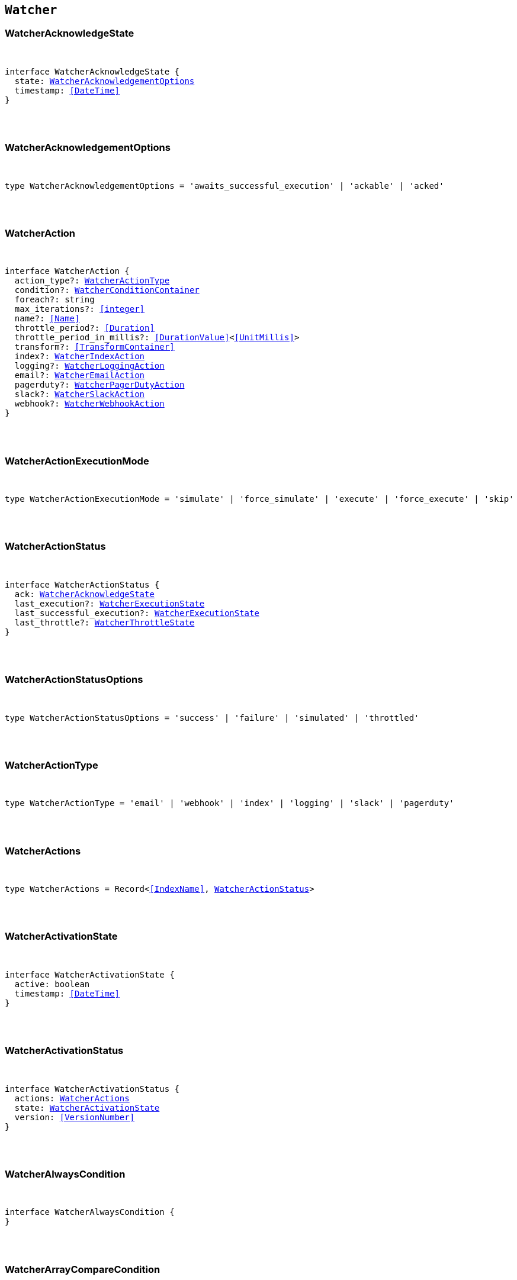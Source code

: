 [[reference-shared-types-watcher-types]]

== `Watcher`

////////
===========================================================================================================================
||                                                                                                                       ||
||                                                                                                                       ||
||                                                                                                                       ||
||        ██████╗ ███████╗ █████╗ ██████╗ ███╗   ███╗███████╗                                                            ||
||        ██╔══██╗██╔════╝██╔══██╗██╔══██╗████╗ ████║██╔════╝                                                            ||
||        ██████╔╝█████╗  ███████║██║  ██║██╔████╔██║█████╗                                                              ||
||        ██╔══██╗██╔══╝  ██╔══██║██║  ██║██║╚██╔╝██║██╔══╝                                                              ||
||        ██║  ██║███████╗██║  ██║██████╔╝██║ ╚═╝ ██║███████╗                                                            ||
||        ╚═╝  ╚═╝╚══════╝╚═╝  ╚═╝╚═════╝ ╚═╝     ╚═╝╚══════╝                                                            ||
||                                                                                                                       ||
||                                                                                                                       ||
||    This file is autogenerated, DO NOT send pull requests that changes this file directly.                             ||
||    You should update the script that does the generation, which can be found in:                                      ||
||    https://github.com/elastic/elastic-client-generator-js                                                             ||
||                                                                                                                       ||
||    You can run the script with the following command:                                                                 ||
||       npm run elasticsearch -- --version <version>                                                                    ||
||                                                                                                                       ||
||                                                                                                                       ||
||                                                                                                                       ||
===========================================================================================================================
////////



[discrete]
[[WatcherAcknowledgeState]]
=== WatcherAcknowledgeState

[pass]
++++
<pre>
++++
interface WatcherAcknowledgeState {
  state: <<WatcherAcknowledgementOptions>>
  timestamp: <<DateTime>>
}
[pass]
++++
</pre>
++++

[discrete]
[[WatcherAcknowledgementOptions]]
=== WatcherAcknowledgementOptions

[pass]
++++
<pre>
++++
type WatcherAcknowledgementOptions = 'awaits_successful_execution' | 'ackable' | 'acked'
[pass]
++++
</pre>
++++

[discrete]
[[WatcherAction]]
=== WatcherAction

[pass]
++++
<pre>
++++
interface WatcherAction {
  action_type?: <<WatcherActionType>>
  condition?: <<WatcherConditionContainer>>
  foreach?: string
  max_iterations?: <<integer>>
  name?: <<Name>>
  throttle_period?: <<Duration>>
  throttle_period_in_millis?: <<DurationValue>><<<UnitMillis>>>
  transform?: <<TransformContainer>>
  index?: <<WatcherIndexAction>>
  logging?: <<WatcherLoggingAction>>
  email?: <<WatcherEmailAction>>
  pagerduty?: <<WatcherPagerDutyAction>>
  slack?: <<WatcherSlackAction>>
  webhook?: <<WatcherWebhookAction>>
}
[pass]
++++
</pre>
++++

[discrete]
[[WatcherActionExecutionMode]]
=== WatcherActionExecutionMode

[pass]
++++
<pre>
++++
type WatcherActionExecutionMode = 'simulate' | 'force_simulate' | 'execute' | 'force_execute' | 'skip'
[pass]
++++
</pre>
++++

[discrete]
[[WatcherActionStatus]]
=== WatcherActionStatus

[pass]
++++
<pre>
++++
interface WatcherActionStatus {
  ack: <<WatcherAcknowledgeState>>
  last_execution?: <<WatcherExecutionState>>
  last_successful_execution?: <<WatcherExecutionState>>
  last_throttle?: <<WatcherThrottleState>>
}
[pass]
++++
</pre>
++++

[discrete]
[[WatcherActionStatusOptions]]
=== WatcherActionStatusOptions

[pass]
++++
<pre>
++++
type WatcherActionStatusOptions = 'success' | 'failure' | 'simulated' | 'throttled'
[pass]
++++
</pre>
++++

[discrete]
[[WatcherActionType]]
=== WatcherActionType

[pass]
++++
<pre>
++++
type WatcherActionType = 'email' | 'webhook' | 'index' | 'logging' | 'slack' | 'pagerduty'
[pass]
++++
</pre>
++++

[discrete]
[[WatcherActions]]
=== WatcherActions

[pass]
++++
<pre>
++++
type WatcherActions = Record<<<IndexName>>, <<WatcherActionStatus>>>
[pass]
++++
</pre>
++++

[discrete]
[[WatcherActivationState]]
=== WatcherActivationState

[pass]
++++
<pre>
++++
interface WatcherActivationState {
  active: boolean
  timestamp: <<DateTime>>
}
[pass]
++++
</pre>
++++

[discrete]
[[WatcherActivationStatus]]
=== WatcherActivationStatus

[pass]
++++
<pre>
++++
interface WatcherActivationStatus {
  actions: <<WatcherActions>>
  state: <<WatcherActivationState>>
  version: <<VersionNumber>>
}
[pass]
++++
</pre>
++++

[discrete]
[[WatcherAlwaysCondition]]
=== WatcherAlwaysCondition

[pass]
++++
<pre>
++++
interface WatcherAlwaysCondition {
}
[pass]
++++
</pre>
++++

[discrete]
[[WatcherArrayCompareCondition]]
=== WatcherArrayCompareCondition

[pass]
++++
<pre>
++++
interface WatcherArrayCompareConditionKeys {
  path: string
}
type WatcherArrayCompareCondition = WatcherArrayCompareConditionKeys
  & { [property: string]: <<WatcherArrayCompareOpParams>> | string }
[pass]
++++
</pre>
++++

[discrete]
[[WatcherArrayCompareOpParams]]
=== WatcherArrayCompareOpParams

[pass]
++++
<pre>
++++
interface WatcherArrayCompareOpParams {
  quantifier: <<WatcherQuantifier>>
  value: <<FieldValue>>
}
[pass]
++++
</pre>
++++

[discrete]
[[WatcherChainInput]]
=== WatcherChainInput

[pass]
++++
<pre>
++++
interface WatcherChainInput {
  inputs: Partial<Record<string, <<WatcherInputContainer>>>>[]
}
[pass]
++++
</pre>
++++

[discrete]
[[WatcherConditionContainer]]
=== WatcherConditionContainer

[pass]
++++
<pre>
++++
interface WatcherConditionContainer {
  always?: <<WatcherAlwaysCondition>>
  array_compare?: Partial<Record<string, <<WatcherArrayCompareCondition>>>>
  compare?: Partial<Record<string, Partial<Record<<<WatcherConditionOp>>, <<FieldValue>>>>>>
  never?: <<WatcherNeverCondition>>
  script?: <<WatcherScriptCondition>>
}
[pass]
++++
</pre>
++++

[discrete]
[[WatcherConditionOp]]
=== WatcherConditionOp

[pass]
++++
<pre>
++++
type WatcherConditionOp = 'not_eq' | 'eq' | 'lt' | 'gt' | 'lte' | 'gte'
[pass]
++++
</pre>
++++

[discrete]
[[WatcherConditionType]]
=== WatcherConditionType

[pass]
++++
<pre>
++++
type WatcherConditionType = 'always' | 'never' | 'script' | 'compare' | 'array_compare'
[pass]
++++
</pre>
++++

[discrete]
[[WatcherConnectionScheme]]
=== WatcherConnectionScheme

[pass]
++++
<pre>
++++
type WatcherConnectionScheme = 'http' | 'https'
[pass]
++++
</pre>
++++

[discrete]
[[WatcherCronExpression]]
=== WatcherCronExpression

[pass]
++++
<pre>
++++
type WatcherCronExpression = string
[pass]
++++
</pre>
++++

[discrete]
[[WatcherDailySchedule]]
=== WatcherDailySchedule

[pass]
++++
<pre>
++++
interface WatcherDailySchedule {
  at: <<WatcherScheduleTimeOfDay>>[]
}
[pass]
++++
</pre>
++++

[discrete]
[[WatcherDataAttachmentFormat]]
=== WatcherDataAttachmentFormat

[pass]
++++
<pre>
++++
type WatcherDataAttachmentFormat = 'json' | 'yaml'
[pass]
++++
</pre>
++++

[discrete]
[[WatcherDataEmailAttachment]]
=== WatcherDataEmailAttachment

[pass]
++++
<pre>
++++
interface WatcherDataEmailAttachment {
  format?: <<WatcherDataAttachmentFormat>>
}
[pass]
++++
</pre>
++++

[discrete]
[[WatcherDay]]
=== WatcherDay

[pass]
++++
<pre>
++++
type WatcherDay = 'sunday' | 'monday' | 'tuesday' | 'wednesday' | 'thursday' | 'friday' | 'saturday'
[pass]
++++
</pre>
++++

[discrete]
[[WatcherEmail]]
=== WatcherEmail

[pass]
++++
<pre>
++++
interface WatcherEmail {
  id?: <<Id>>
  bcc?: string[]
  body?: <<WatcherEmailBody>>
  cc?: string[]
  from?: string
  priority?: <<WatcherEmailPriority>>
  reply_to?: string[]
  sent_date?: <<DateTime>>
  subject: string
  to: string[]
  attachments?: Record<string, <<WatcherEmailAttachmentContainer>>>
}
[pass]
++++
</pre>
++++

[discrete]
[[WatcherEmailAction]]
=== WatcherEmailAction

[pass]
++++
<pre>
++++
interface WatcherEmailAction extends <<WatcherEmail>> {
}
[pass]
++++
</pre>
++++

[discrete]
[[WatcherEmailAttachmentContainer]]
=== WatcherEmailAttachmentContainer

[pass]
++++
<pre>
++++
interface WatcherEmailAttachmentContainer {
  http?: <<WatcherHttpEmailAttachment>>
  reporting?: <<WatcherReportingEmailAttachment>>
  data?: <<WatcherDataEmailAttachment>>
}
[pass]
++++
</pre>
++++

[discrete]
[[WatcherEmailBody]]
=== WatcherEmailBody

[pass]
++++
<pre>
++++
interface WatcherEmailBody {
  html?: string
  text?: string
}
[pass]
++++
</pre>
++++

[discrete]
[[WatcherEmailPriority]]
=== WatcherEmailPriority

[pass]
++++
<pre>
++++
type WatcherEmailPriority = 'lowest' | 'low' | 'normal' | 'high' | 'highest'
[pass]
++++
</pre>
++++

[discrete]
[[WatcherEmailResult]]
=== WatcherEmailResult

[pass]
++++
<pre>
++++
interface WatcherEmailResult {
  account?: string
  message: <<WatcherEmail>>
  reason?: string
}
[pass]
++++
</pre>
++++

[discrete]
[[WatcherExecutionPhase]]
=== WatcherExecutionPhase

[pass]
++++
<pre>
++++
type WatcherExecutionPhase = 'awaits_execution' | 'started' | 'input' | 'condition' | 'actions' | 'watch_transform' | 'aborted' | 'finished'
[pass]
++++
</pre>
++++

[discrete]
[[WatcherExecutionResult]]
=== WatcherExecutionResult

[pass]
++++
<pre>
++++
interface WatcherExecutionResult {
  actions: <<WatcherExecutionResultAction>>[]
  condition: <<WatcherExecutionResultCondition>>
  execution_duration: <<DurationValue>><<<UnitMillis>>>
  execution_time: <<DateTime>>
  input: <<WatcherExecutionResultInput>>
}
[pass]
++++
</pre>
++++

[discrete]
[[WatcherExecutionResultAction]]
=== WatcherExecutionResultAction

[pass]
++++
<pre>
++++
interface WatcherExecutionResultAction {
  email?: <<WatcherEmailResult>>
  id: <<Id>>
  index?: <<WatcherIndexResult>>
  logging?: <<WatcherLoggingResult>>
  pagerduty?: <<WatcherPagerDutyResult>>
  reason?: string
  slack?: <<WatcherSlackResult>>
  status: <<WatcherActionStatusOptions>>
  type: <<WatcherActionType>>
  webhook?: <<WatcherWebhookResult>>
  error?: <<ErrorCause>>
}
[pass]
++++
</pre>
++++

[discrete]
[[WatcherExecutionResultCondition]]
=== WatcherExecutionResultCondition

[pass]
++++
<pre>
++++
interface WatcherExecutionResultCondition {
  met: boolean
  status: <<WatcherActionStatusOptions>>
  type: <<WatcherConditionType>>
}
[pass]
++++
</pre>
++++

[discrete]
[[WatcherExecutionResultInput]]
=== WatcherExecutionResultInput

[pass]
++++
<pre>
++++
interface WatcherExecutionResultInput {
  payload: Record<string, any>
  status: <<WatcherActionStatusOptions>>
  type: <<WatcherInputType>>
}
[pass]
++++
</pre>
++++

[discrete]
[[WatcherExecutionState]]
=== WatcherExecutionState

[pass]
++++
<pre>
++++
interface WatcherExecutionState {
  successful: boolean
  timestamp: <<DateTime>>
  reason?: string
}
[pass]
++++
</pre>
++++

[discrete]
[[WatcherExecutionStatus]]
=== WatcherExecutionStatus

[pass]
++++
<pre>
++++
type WatcherExecutionStatus = 'awaits_execution' | 'checking' | 'execution_not_needed' | 'throttled' | 'executed' | 'failed' | 'deleted_while_queued' | 'not_executed_already_queued'
[pass]
++++
</pre>
++++

[discrete]
[[WatcherExecutionThreadPool]]
=== WatcherExecutionThreadPool

[pass]
++++
<pre>
++++
interface WatcherExecutionThreadPool {
  max_size: <<long>>
  queue_size: <<long>>
}
[pass]
++++
</pre>
++++

[discrete]
[[WatcherHourAndMinute]]
=== WatcherHourAndMinute

[pass]
++++
<pre>
++++
interface WatcherHourAndMinute {
  hour: <<integer>>[]
  minute: <<integer>>[]
}
[pass]
++++
</pre>
++++

[discrete]
[[WatcherHourlySchedule]]
=== WatcherHourlySchedule

[pass]
++++
<pre>
++++
interface WatcherHourlySchedule {
  minute: <<integer>>[]
}
[pass]
++++
</pre>
++++

[discrete]
[[WatcherHttpEmailAttachment]]
=== WatcherHttpEmailAttachment

[pass]
++++
<pre>
++++
interface WatcherHttpEmailAttachment {
  content_type?: string
  inline?: boolean
  request?: <<WatcherHttpInputRequestDefinition>>
}
[pass]
++++
</pre>
++++

[discrete]
[[WatcherHttpInput]]
=== WatcherHttpInput

[pass]
++++
<pre>
++++
interface WatcherHttpInput {
  extract?: string[]
  request?: <<WatcherHttpInputRequestDefinition>>
  response_content_type?: <<WatcherResponseContentType>>
}
[pass]
++++
</pre>
++++

[discrete]
[[WatcherHttpInputAuthentication]]
=== WatcherHttpInputAuthentication

[pass]
++++
<pre>
++++
interface WatcherHttpInputAuthentication {
  basic: <<WatcherHttpInputBasicAuthentication>>
}
[pass]
++++
</pre>
++++

[discrete]
[[WatcherHttpInputBasicAuthentication]]
=== WatcherHttpInputBasicAuthentication

[pass]
++++
<pre>
++++
interface WatcherHttpInputBasicAuthentication {
  password: <<Password>>
  username: <<Username>>
}
[pass]
++++
</pre>
++++

[discrete]
[[WatcherHttpInputMethod]]
=== WatcherHttpInputMethod

[pass]
++++
<pre>
++++
type WatcherHttpInputMethod = 'head' | 'get' | 'post' | 'put' | 'delete'
[pass]
++++
</pre>
++++

[discrete]
[[WatcherHttpInputProxy]]
=== WatcherHttpInputProxy

[pass]
++++
<pre>
++++
interface WatcherHttpInputProxy {
  host: <<Host>>
  port: <<uint>>
}
[pass]
++++
</pre>
++++

[discrete]
[[WatcherHttpInputRequestDefinition]]
=== WatcherHttpInputRequestDefinition

[pass]
++++
<pre>
++++
interface WatcherHttpInputRequestDefinition {
  auth?: <<WatcherHttpInputAuthentication>>
  body?: string
  connection_timeout?: <<Duration>>
  headers?: Record<string, string>
  host?: <<Host>>
  method?: <<WatcherHttpInputMethod>>
  params?: Record<string, string>
  path?: string
  port?: <<uint>>
  proxy?: <<WatcherHttpInputProxy>>
  read_timeout?: <<Duration>>
  scheme?: <<WatcherConnectionScheme>>
  url?: string
}
[pass]
++++
</pre>
++++

[discrete]
[[WatcherHttpInputRequestResult]]
=== WatcherHttpInputRequestResult

[pass]
++++
<pre>
++++
interface WatcherHttpInputRequestResult extends <<WatcherHttpInputRequestDefinition>> {
}
[pass]
++++
</pre>
++++

[discrete]
[[WatcherHttpInputResponseResult]]
=== WatcherHttpInputResponseResult

[pass]
++++
<pre>
++++
interface WatcherHttpInputResponseResult {
  body: string
  headers: <<HttpHeaders>>
  status: <<integer>>
}
[pass]
++++
</pre>
++++

[discrete]
[[WatcherIndexAction]]
=== WatcherIndexAction

[pass]
++++
<pre>
++++
interface WatcherIndexAction {
  index: <<IndexName>>
  doc_id?: <<Id>>
  refresh?: <<Refresh>>
  op_type?: <<OpType>>
  timeout?: <<Duration>>
  execution_time_field?: <<Field>>
}
[pass]
++++
</pre>
++++

[discrete]
[[WatcherIndexResult]]
=== WatcherIndexResult

[pass]
++++
<pre>
++++
interface WatcherIndexResult {
  response: <<WatcherIndexResultSummary>>
}
[pass]
++++
</pre>
++++

[discrete]
[[WatcherIndexResultSummary]]
=== WatcherIndexResultSummary

[pass]
++++
<pre>
++++
interface WatcherIndexResultSummary {
  created: boolean
  id: <<Id>>
  index: <<IndexName>>
  result: <<Result>>
  version: <<VersionNumber>>
}
[pass]
++++
</pre>
++++

[discrete]
[[WatcherInputContainer]]
=== WatcherInputContainer

[pass]
++++
<pre>
++++
interface WatcherInputContainer {
  chain?: <<WatcherChainInput>>
  http?: <<WatcherHttpInput>>
  search?: <<WatcherSearchInput>>
  simple?: Record<string, any>
}
[pass]
++++
</pre>
++++

[discrete]
[[WatcherInputType]]
=== WatcherInputType

[pass]
++++
<pre>
++++
type WatcherInputType = 'http' | 'search' | 'simple'
[pass]
++++
</pre>
++++

[discrete]
[[WatcherLoggingAction]]
=== WatcherLoggingAction

[pass]
++++
<pre>
++++
interface WatcherLoggingAction {
  level?: string
  text: string
  category?: string
}
[pass]
++++
</pre>
++++

[discrete]
[[WatcherLoggingResult]]
=== WatcherLoggingResult

[pass]
++++
<pre>
++++
interface WatcherLoggingResult {
  logged_text: string
}
[pass]
++++
</pre>
++++

[discrete]
[[WatcherMonth]]
=== WatcherMonth

[pass]
++++
<pre>
++++
type WatcherMonth = 'january' | 'february' | 'march' | 'april' | 'may' | 'june' | 'july' | 'august' | 'september' | 'october' | 'november' | 'december'
[pass]
++++
</pre>
++++

[discrete]
[[WatcherNeverCondition]]
=== WatcherNeverCondition

[pass]
++++
<pre>
++++
interface WatcherNeverCondition {
}
[pass]
++++
</pre>
++++

[discrete]
[[WatcherPagerDutyAction]]
=== WatcherPagerDutyAction

[pass]
++++
<pre>
++++
interface WatcherPagerDutyAction extends <<WatcherPagerDutyEvent>> {
}
[pass]
++++
</pre>
++++

[discrete]
[[WatcherPagerDutyContext]]
=== WatcherPagerDutyContext

[pass]
++++
<pre>
++++
interface WatcherPagerDutyContext {
  href?: string
  src?: string
  type: <<WatcherPagerDutyContextType>>
}
[pass]
++++
</pre>
++++

[discrete]
[[WatcherPagerDutyContextType]]
=== WatcherPagerDutyContextType

[pass]
++++
<pre>
++++
type WatcherPagerDutyContextType = 'link' | 'image'
[pass]
++++
</pre>
++++

[discrete]
[[WatcherPagerDutyEvent]]
=== WatcherPagerDutyEvent

[pass]
++++
<pre>
++++
interface WatcherPagerDutyEvent {
  account?: string
  attach_payload: boolean
  client?: string
  client_url?: string
  contexts?: <<WatcherPagerDutyContext>>[]
  context?: <<WatcherPagerDutyContext>>[]
  description: string
  event_type?: <<WatcherPagerDutyEventType>>
  incident_key: string
  proxy?: <<WatcherPagerDutyEventProxy>>
}
[pass]
++++
</pre>
++++

[discrete]
[[WatcherPagerDutyEventProxy]]
=== WatcherPagerDutyEventProxy

[pass]
++++
<pre>
++++
interface WatcherPagerDutyEventProxy {
  host?: <<Host>>
  port?: <<integer>>
}
[pass]
++++
</pre>
++++

[discrete]
[[WatcherPagerDutyEventType]]
=== WatcherPagerDutyEventType

[pass]
++++
<pre>
++++
type WatcherPagerDutyEventType = 'trigger' | 'resolve' | 'acknowledge'
[pass]
++++
</pre>
++++

[discrete]
[[WatcherPagerDutyResult]]
=== WatcherPagerDutyResult

[pass]
++++
<pre>
++++
interface WatcherPagerDutyResult {
  event: <<WatcherPagerDutyEvent>>
  reason?: string
  request?: <<WatcherHttpInputRequestResult>>
  response?: <<WatcherHttpInputResponseResult>>
}
[pass]
++++
</pre>
++++

[discrete]
[[WatcherQuantifier]]
=== WatcherQuantifier

[pass]
++++
<pre>
++++
type WatcherQuantifier = 'some' | 'all'
[pass]
++++
</pre>
++++

[discrete]
[[WatcherQueryWatch]]
=== WatcherQueryWatch

[pass]
++++
<pre>
++++
interface WatcherQueryWatch {
  _id: <<Id>>
  status?: <<WatcherWatchStatus>>
  watch?: <<WatcherWatch>>
  _primary_term?: <<integer>>
  _seq_no?: <<SequenceNumber>>
}
[pass]
++++
</pre>
++++

[discrete]
[[WatcherReportingEmailAttachment]]
=== WatcherReportingEmailAttachment

[pass]
++++
<pre>
++++
interface WatcherReportingEmailAttachment {
  url: string
  inline?: boolean
  retries?: <<integer>>
  interval?: <<Duration>>
  request?: <<WatcherHttpInputRequestDefinition>>
}
[pass]
++++
</pre>
++++

[discrete]
[[WatcherResponseContentType]]
=== WatcherResponseContentType

[pass]
++++
<pre>
++++
type WatcherResponseContentType = 'json' | 'yaml' | 'text'
[pass]
++++
</pre>
++++

[discrete]
[[WatcherScheduleContainer]]
=== WatcherScheduleContainer

[pass]
++++
<pre>
++++
interface WatcherScheduleContainer {
  cron?: <<WatcherCronExpression>>
  daily?: <<WatcherDailySchedule>>
  hourly?: <<WatcherHourlySchedule>>
  interval?: <<Duration>>
  monthly?: <<WatcherTimeOfMonth>> | <<WatcherTimeOfMonth>>[]
  weekly?: <<WatcherTimeOfWeek>> | <<WatcherTimeOfWeek>>[]
  yearly?: <<WatcherTimeOfYear>> | <<WatcherTimeOfYear>>[]
}
[pass]
++++
</pre>
++++

[discrete]
[[WatcherScheduleTimeOfDay]]
=== WatcherScheduleTimeOfDay

[pass]
++++
<pre>
++++
type WatcherScheduleTimeOfDay = string | <<WatcherHourAndMinute>>
[pass]
++++
</pre>
++++

[discrete]
[[WatcherScheduleTriggerEvent]]
=== WatcherScheduleTriggerEvent

[pass]
++++
<pre>
++++
interface WatcherScheduleTriggerEvent {
  scheduled_time: <<DateTime>>
  triggered_time?: <<DateTime>>
}
[pass]
++++
</pre>
++++

[discrete]
[[WatcherScriptCondition]]
=== WatcherScriptCondition

[pass]
++++
<pre>
++++
interface WatcherScriptCondition {
  lang?: string
  params?: Record<string, any>
  source?: string
  id?: string
}
[pass]
++++
</pre>
++++

[discrete]
[[WatcherSearchInput]]
=== WatcherSearchInput

[pass]
++++
<pre>
++++
interface WatcherSearchInput {
  extract?: string[]
  request: <<WatcherSearchInputRequestDefinition>>
  timeout?: <<Duration>>
}
[pass]
++++
</pre>
++++

[discrete]
[[WatcherSearchInputRequestBody]]
=== WatcherSearchInputRequestBody

[pass]
++++
<pre>
++++
interface WatcherSearchInputRequestBody {
  query: <<QueryDslQueryContainer>>
}
[pass]
++++
</pre>
++++

[discrete]
[[WatcherSearchInputRequestDefinition]]
=== WatcherSearchInputRequestDefinition

[pass]
++++
<pre>
++++
interface WatcherSearchInputRequestDefinition {
  body?: <<WatcherSearchInputRequestBody>>
  indices?: <<IndexName>>[]
  indices_options?: <<IndicesOptions>>
  search_type?: <<SearchType>>
  template?: <<WatcherSearchTemplateRequestBody>>
  rest_total_hits_as_int?: boolean
}
[pass]
++++
</pre>
++++

[discrete]
[[WatcherSearchTemplateRequestBody]]
=== WatcherSearchTemplateRequestBody

[pass]
++++
<pre>
++++
interface WatcherSearchTemplateRequestBody {
  explain?: boolean
  pass:[/**] @property id ID of the search template to use. If no source is specified, this parameter is required. */
  id?: <<Id>>
  params?: Record<string, any>
  profile?: boolean
  pass:[/**] @property source An inline search template. Supports the same parameters as the search API's request body. Also supports Mustache variables. If no id is specified, this parameter is required. */
  source?: string
}
[pass]
++++
</pre>
++++

[discrete]
[[WatcherSimulatedActions]]
=== WatcherSimulatedActions

[pass]
++++
<pre>
++++
interface WatcherSimulatedActions {
  actions: string[]
  all: <<WatcherSimulatedActions>>
  use_all: boolean
}
[pass]
++++
</pre>
++++

[discrete]
[[WatcherSlackAction]]
=== WatcherSlackAction

[pass]
++++
<pre>
++++
interface WatcherSlackAction {
  account?: string
  message: <<WatcherSlackMessage>>
}
[pass]
++++
</pre>
++++

[discrete]
[[WatcherSlackAttachment]]
=== WatcherSlackAttachment

[pass]
++++
<pre>
++++
interface WatcherSlackAttachment {
  author_icon?: string
  author_link?: string
  author_name: string
  color?: string
  fallback?: string
  fields?: <<WatcherSlackAttachmentField>>[]
  footer?: string
  footer_icon?: string
  image_url?: string
  pretext?: string
  text?: string
  thumb_url?: string
  title: string
  title_link?: string
  ts?: <<EpochTime>><<<UnitSeconds>>>
}
[pass]
++++
</pre>
++++

[discrete]
[[WatcherSlackAttachmentField]]
=== WatcherSlackAttachmentField

[pass]
++++
<pre>
++++
interface WatcherSlackAttachmentField {
  <<short>>: boolean
  title: string
  value: string
}
[pass]
++++
</pre>
++++

[discrete]
[[WatcherSlackDynamicAttachment]]
=== WatcherSlackDynamicAttachment

[pass]
++++
<pre>
++++
interface WatcherSlackDynamicAttachment {
  attachment_template: <<WatcherSlackAttachment>>
  list_path: string
}
[pass]
++++
</pre>
++++

[discrete]
[[WatcherSlackMessage]]
=== WatcherSlackMessage

[pass]
++++
<pre>
++++
interface WatcherSlackMessage {
  attachments: <<WatcherSlackAttachment>>[]
  dynamic_attachments?: <<WatcherSlackDynamicAttachment>>
  from: string
  icon?: string
  text: string
  to: string[]
}
[pass]
++++
</pre>
++++

[discrete]
[[WatcherSlackResult]]
=== WatcherSlackResult

[pass]
++++
<pre>
++++
interface WatcherSlackResult {
  account?: string
  message: <<WatcherSlackMessage>>
}
[pass]
++++
</pre>
++++

[discrete]
[[WatcherThrottleState]]
=== WatcherThrottleState

[pass]
++++
<pre>
++++
interface WatcherThrottleState {
  reason: string
  timestamp: <<DateTime>>
}
[pass]
++++
</pre>
++++

[discrete]
[[WatcherTimeOfMonth]]
=== WatcherTimeOfMonth

[pass]
++++
<pre>
++++
interface WatcherTimeOfMonth {
  at: string[]
  on: <<integer>>[]
}
[pass]
++++
</pre>
++++

[discrete]
[[WatcherTimeOfWeek]]
=== WatcherTimeOfWeek

[pass]
++++
<pre>
++++
interface WatcherTimeOfWeek {
  at: string[]
  on: <<WatcherDay>>[]
}
[pass]
++++
</pre>
++++

[discrete]
[[WatcherTimeOfYear]]
=== WatcherTimeOfYear

[pass]
++++
<pre>
++++
interface WatcherTimeOfYear {
  at: string[]
  int: <<WatcherMonth>>[]
  on: <<integer>>[]
}
[pass]
++++
</pre>
++++

[discrete]
[[WatcherTriggerContainer]]
=== WatcherTriggerContainer

[pass]
++++
<pre>
++++
interface WatcherTriggerContainer {
  schedule?: <<WatcherScheduleContainer>>
}
[pass]
++++
</pre>
++++

[discrete]
[[WatcherTriggerEventContainer]]
=== WatcherTriggerEventContainer

[pass]
++++
<pre>
++++
interface WatcherTriggerEventContainer {
  schedule?: <<WatcherScheduleTriggerEvent>>
}
[pass]
++++
</pre>
++++

[discrete]
[[WatcherTriggerEventResult]]
=== WatcherTriggerEventResult

[pass]
++++
<pre>
++++
interface WatcherTriggerEventResult {
  manual: <<WatcherTriggerEventContainer>>
  triggered_time: <<DateTime>>
  type: string
}
[pass]
++++
</pre>
++++

[discrete]
[[WatcherWatch]]
=== WatcherWatch

[pass]
++++
<pre>
++++
interface WatcherWatch {
  actions: Record<<<IndexName>>, <<WatcherAction>>>
  condition: <<WatcherConditionContainer>>
  input: <<WatcherInputContainer>>
  metadata?: <<Metadata>>
  status?: <<WatcherWatchStatus>>
  throttle_period?: <<Duration>>
  throttle_period_in_millis?: <<DurationValue>><<<UnitMillis>>>
  transform?: <<TransformContainer>>
  trigger: <<WatcherTriggerContainer>>
}
[pass]
++++
</pre>
++++

[discrete]
[[WatcherWatchStatus]]
=== WatcherWatchStatus

[pass]
++++
<pre>
++++
interface WatcherWatchStatus {
  actions: <<WatcherActions>>
  last_checked?: <<DateTime>>
  last_met_condition?: <<DateTime>>
  state: <<WatcherActivationState>>
  version: <<VersionNumber>>
  execution_state?: string
}
[pass]
++++
</pre>
++++

[discrete]
[[WatcherWebhookAction]]
=== WatcherWebhookAction

[pass]
++++
<pre>
++++
interface WatcherWebhookAction extends <<WatcherHttpInputRequestDefinition>> {
}
[pass]
++++
</pre>
++++

[discrete]
[[WatcherWebhookResult]]
=== WatcherWebhookResult

[pass]
++++
<pre>
++++
interface WatcherWebhookResult {
  request: <<WatcherHttpInputRequestResult>>
  response?: <<WatcherHttpInputResponseResult>>
}
[pass]
++++
</pre>
++++
